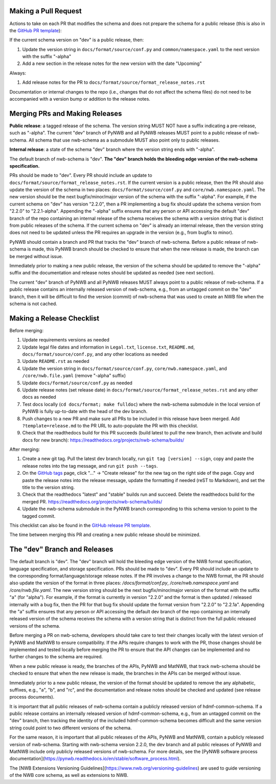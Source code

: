 Making a Pull Request
=====================

Actions to take on each PR that modifies the schema and does not prepare the schema for a public release
(this is also in the `GitHub PR template`_):

If the current schema version on "dev" is a public release, then:

1. Update the version string in ``docs/format/source/conf.py`` and ``common/namespace.yaml`` to the next version with the
   suffix "-alpha"
2. Add a new section in the release notes for the new version with the date "Upcoming"

Always:

1. Add release notes for the PR to ``docs/format/source/format_release_notes.rst``

Documentation or internal changes to the repo (i.e., changes that do not affect the schema files)
do not need to be accompanied with a version bump or addition to the release notes.

.. _`GitHub PR template`: https://github.com/NeurodataWithoutBorders/nwb-schema/blob/dev/.github/PULL_REQUEST_TEMPLATE.md


Merging PRs and Making Releases
===============================

**Public release**: a tagged release of the schema. The version string MUST NOT have a suffix indicating a pre-release,
such as "-alpha". The current "dev" branch of PyNWB and all PyNWB releases MUST point to a public release of
nwb-schema. All schema that use nwb-schema as a submodule MUST also point only to public releases.

**Internal release**: a state of the schema "dev" branch where the version string ends with "-alpha".

The default branch of nwb-schema is "dev". **The "dev" branch holds the bleeding edge version of
the nwb-schema specification.**

PRs should be made to "dev". Every PR should include an update to ``docs/format/source/format_release_notes.rst``.
If the current version is a public release, then the PR should also update the version of the schema in two places:
``docs/format/source/conf.py`` and ``core/nwb.namespace.yaml``. The new version should be the next bugfix/minor/major version
of the schema with the suffix "-alpha". For example, if the current schema on "dev" has version "2.2.0",
then a PR implementing a bug fix should update the schema version from "2.2.0" to "2.2.1-alpha". Appending the "-alpha"
suffix ensures that any person or API accessing the default "dev" branch of the repo containing an internal release
of the schema receives the schema with a version string that is distinct from public releases of the schema. If the
current schema on "dev" is already an internal release, then the version string does not need to be updated unless
the PR requires an upgrade in the version (e.g., from bugfix to minor).

PyNWB should contain a branch and PR that tracks the "dev" branch of nwb-schema. Before
a public release of nwb-schema is made, this PyNWB branch should be checked to ensure that when the new release
is made, the branch can be merged without issue.

Immediately prior to making a new public release, the version of the schema should be updated to remove the "-alpha"
suffix and the documentation and release notes should be updated as needed (see next section).

The current "dev" branch of PyNWB and all PyNWB releases MUST always point to a public release of nwb-schema. If
a public release contains an internally released version of nwb-schema, e.g., from an untagged commit on the
"dev" branch, then it will be difficult to find the version (commit) of nwb-schema that was used to create
an NWB file when the schema is not cached.

Making a Release Checklist
==========================

Before merging:

1. Update requirements versions as needed
2. Update legal file dates and information in ``Legal.txt``, ``license.txt``, ``README.md``, ``docs/format/source/conf.py``,
   and any other locations as needed
3. Update ``README.rst`` as needed
4. Update the version string in ``docs/format/source/conf.py``, ``core/nwb.namespace.yaml``, and ``/core/nwb.file.yaml``
   (remove "-alpha" suffix)
5. Update ``docs/format/source/conf.py`` as needed
6. Update release notes (set release date) in ``docs/format/source/format_release_notes.rst`` and any other docs as needed
7. Test docs locally (``cd docs/format; make fulldoc``) where the nwb-schema submodule in the local version of PyNWB
   is fully up-to-date with the head of the dev branch.
8. Push changes to a new PR and make sure all PRs to be included in this release have been merged. Add
   ``?template=release.md`` to the PR URL to auto-populate the PR with this checklist.
9. Check that the readthedocs build for this PR succeeds (build latest to pull the new branch, then activate and
   build docs for new branch): https://readthedocs.org/projects/nwb-schema/builds/

After merging:

1. Create a new git tag. Pull the latest dev branch locally, run ``git tag [version] --sign``, copy and paste the
   release notes into the tag message, and run ``git push --tags``.
2. On the `GitHub tags`_ page, click "..." -> "Create release" for the new tag on the right side of the page.
   Copy and paste the release notes into the release message, update the formatting if needed (reST to Markdown),
   and set the title to the version string.
3. Check that the readthedocs "latest" and "stable" builds run and succeed. Delete the readthedocs build for the
   merged PR. https://readthedocs.org/projects/nwb-schema/builds/
4. Update the nwb-schema submodule in the PyNWB branch corresponding to this schema version to point to the tagged commit.

This checklist can also be found in the `GitHub release PR template`_.

The time between merging this PR and creating a new public release should be minimized.

.. _`GitHub tags`: https://github.com/NeurodataWithoutBorders/nwb-schema/tags
.. _`GitHub release PR template`: https://github.com/NeurodataWithoutBorders/nwb-schema/blob/dev/.github/PULL_REQUEST_TEMPLATE/release.md



The "dev" Branch and Releases
=============================

The default branch is "dev". The "dev" branch will hold the bleeding edge version of the NWB format specification,
language specification, and storage specification. PRs should be made to "dev". Every PR should include an update to
the corresponding format/language/storage release notes. If the PR involves a change to the NWB format, the PR should
also update the version of the format in three places: `/docs/format/conf.py`, `/core/nwb.namespace.yaml` and
`/core/nwb.file.yaml`. The new version string should be the next bugfix/minor/major version of the format with the
suffix "a" (for "alpha"). For example, if the format is currently in version "2.2.0" and the format is then updated /
released internally with a bug fix, then the PR for that bug fix should update the format version from "2.2.0" to
"2.2.1a". Appending the "a" suffix ensures that any person or API accessing the default dev branch of the repo
containing an internally released version of the schema receives the schema with a version string that is distinct from
the full public released versions of the schema.

Before merging a PR on nwb-schema, developers should take care to test their changes locally with the latest version
of PyNWB and MatNWB to ensure compatibility. If the APIs require changes to work with the PR, those changes should be
implemented and tested locally before merging the PR to ensure that the API changes can be implemented and no further
changes to the schema are required.

When a new public release is ready, the branches of the APIs, PyNWB and MatNWB, that track nwb-schema should be checked
to ensure that when the new release is made, the branches in the APIs can be merged without issue.

Immediately prior to a new public release, the version of the format should be updated to remove the any alphabetic,
suffixes, e.g., "a", "b", and "rc", and the documentation and release notes should be checked and updated (see release
process documents).

It is important that all public releases of nwb-schema contain a publicly released version of hdmf-common-schema. If a
public release contains an internally released version of hdmf-common-schema, e.g., from an untagged commit on the "dev"
branch, then tracking the identity of the included hdmf-common-schema becomes difficult and the same version string
could point to two different versions of the schema.

For the same reason, it is important that all public releases of the APIs, PyNWB and MatNWB, contain a publicly
released version of nwb-schema. Starting with nwb-schema version 2.2.0, the dev branch and all public releases of PyNWB
and MatNWB include only publicly released versions of nwb-schema. For more details, see the
[PyNWB software process documentation](https://pynwb.readthedocs.io/en/stable/software_process.html).

The [NWB Extensions Versioning Guidelines](https://www.nwb.org/versioning-guidelines) are used to guide
versioning of the NWB core schema, as well as extensions to NWB.
